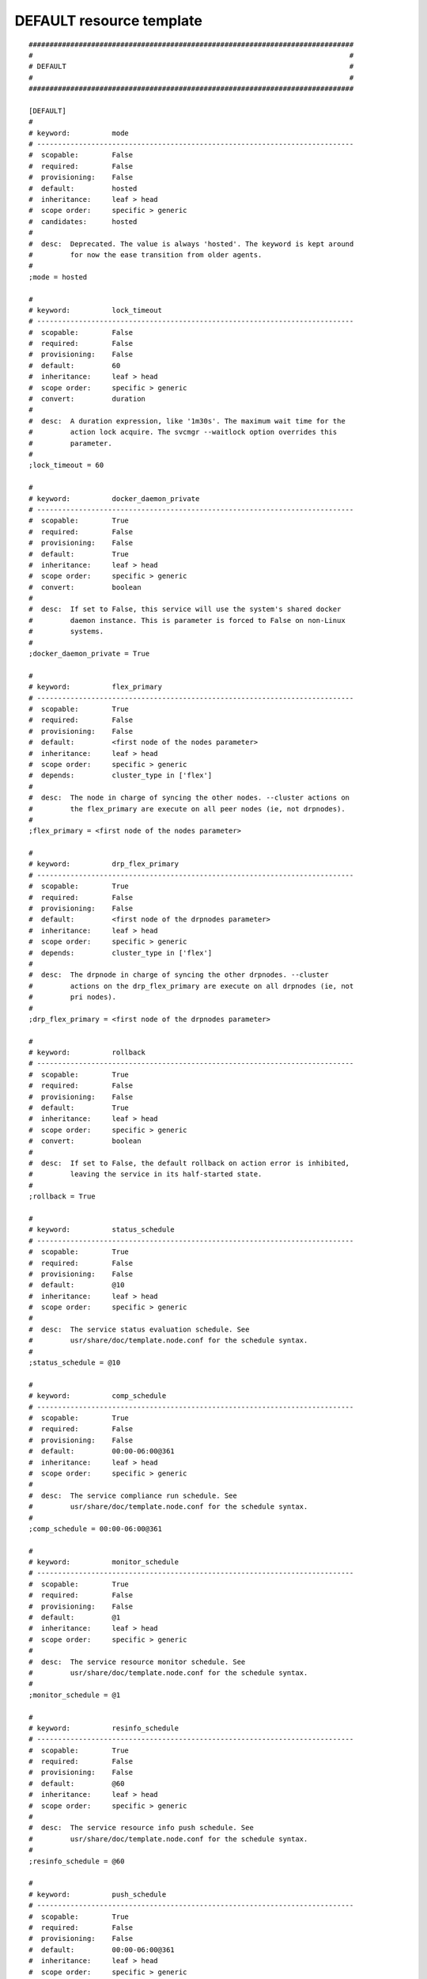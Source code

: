 DEFAULT resource template
-------------------------

::

	##############################################################################
	#                                                                            #
	# DEFAULT                                                                    #
	#                                                                            #
	##############################################################################
	
	[DEFAULT]
	#
	# keyword:          mode
	# ----------------------------------------------------------------------------
	#  scopable:        False
	#  required:        False
	#  provisioning:    False
	#  default:         hosted
	#  inheritance:     leaf > head
	#  scope order:     specific > generic
	#  candidates:      hosted
	#
	#  desc:  Deprecated. The value is always 'hosted'. The keyword is kept around
	#         for now the ease transition from older agents.
	#
	;mode = hosted
	
	#
	# keyword:          lock_timeout
	# ----------------------------------------------------------------------------
	#  scopable:        False
	#  required:        False
	#  provisioning:    False
	#  default:         60
	#  inheritance:     leaf > head
	#  scope order:     specific > generic
	#  convert:         duration
	#
	#  desc:  A duration expression, like '1m30s'. The maximum wait time for the
	#         action lock acquire. The svcmgr --waitlock option overrides this
	#         parameter.
	#
	;lock_timeout = 60
	
	#
	# keyword:          docker_daemon_private
	# ----------------------------------------------------------------------------
	#  scopable:        True
	#  required:        False
	#  provisioning:    False
	#  default:         True
	#  inheritance:     leaf > head
	#  scope order:     specific > generic
	#  convert:         boolean
	#
	#  desc:  If set to False, this service will use the system's shared docker
	#         daemon instance. This is parameter is forced to False on non-Linux
	#         systems.
	#
	;docker_daemon_private = True
	
	#
	# keyword:          flex_primary
	# ----------------------------------------------------------------------------
	#  scopable:        True
	#  required:        False
	#  provisioning:    False
	#  default:         <first node of the nodes parameter>
	#  inheritance:     leaf > head
	#  scope order:     specific > generic
	#  depends:         cluster_type in ['flex']
	#
	#  desc:  The node in charge of syncing the other nodes. --cluster actions on
	#         the flex_primary are execute on all peer nodes (ie, not drpnodes).
	#
	;flex_primary = <first node of the nodes parameter>
	
	#
	# keyword:          drp_flex_primary
	# ----------------------------------------------------------------------------
	#  scopable:        True
	#  required:        False
	#  provisioning:    False
	#  default:         <first node of the drpnodes parameter>
	#  inheritance:     leaf > head
	#  scope order:     specific > generic
	#  depends:         cluster_type in ['flex']
	#
	#  desc:  The drpnode in charge of syncing the other drpnodes. --cluster
	#         actions on the drp_flex_primary are execute on all drpnodes (ie, not
	#         pri nodes).
	#
	;drp_flex_primary = <first node of the drpnodes parameter>
	
	#
	# keyword:          rollback
	# ----------------------------------------------------------------------------
	#  scopable:        True
	#  required:        False
	#  provisioning:    False
	#  default:         True
	#  inheritance:     leaf > head
	#  scope order:     specific > generic
	#  convert:         boolean
	#
	#  desc:  If set to False, the default rollback on action error is inhibited,
	#         leaving the service in its half-started state.
	#
	;rollback = True
	
	#
	# keyword:          status_schedule
	# ----------------------------------------------------------------------------
	#  scopable:        True
	#  required:        False
	#  provisioning:    False
	#  default:         @10
	#  inheritance:     leaf > head
	#  scope order:     specific > generic
	#
	#  desc:  The service status evaluation schedule. See
	#         usr/share/doc/template.node.conf for the schedule syntax.
	#
	;status_schedule = @10
	
	#
	# keyword:          comp_schedule
	# ----------------------------------------------------------------------------
	#  scopable:        True
	#  required:        False
	#  provisioning:    False
	#  default:         00:00-06:00@361
	#  inheritance:     leaf > head
	#  scope order:     specific > generic
	#
	#  desc:  The service compliance run schedule. See
	#         usr/share/doc/template.node.conf for the schedule syntax.
	#
	;comp_schedule = 00:00-06:00@361
	
	#
	# keyword:          monitor_schedule
	# ----------------------------------------------------------------------------
	#  scopable:        True
	#  required:        False
	#  provisioning:    False
	#  default:         @1
	#  inheritance:     leaf > head
	#  scope order:     specific > generic
	#
	#  desc:  The service resource monitor schedule. See
	#         usr/share/doc/template.node.conf for the schedule syntax.
	#
	;monitor_schedule = @1
	
	#
	# keyword:          resinfo_schedule
	# ----------------------------------------------------------------------------
	#  scopable:        True
	#  required:        False
	#  provisioning:    False
	#  default:         @60
	#  inheritance:     leaf > head
	#  scope order:     specific > generic
	#
	#  desc:  The service resource info push schedule. See
	#         usr/share/doc/template.node.conf for the schedule syntax.
	#
	;resinfo_schedule = @60
	
	#
	# keyword:          push_schedule
	# ----------------------------------------------------------------------------
	#  scopable:        True
	#  required:        False
	#  provisioning:    False
	#  default:         00:00-06:00@361
	#  inheritance:     leaf > head
	#  scope order:     specific > generic
	#
	#  desc:  The service configuration emission to the collector schedule. See
	#         usr/share/doc/template.node.conf for the schedule syntax.
	#
	;push_schedule = 00:00-06:00@361
	
	#
	# keyword:          sync_schedule
	# ----------------------------------------------------------------------------
	#  scopable:        True
	#  required:        False
	#  provisioning:    False
	#  default:         04:00-06:00@121
	#  inheritance:     leaf > head
	#  scope order:     specific > generic
	#
	#  desc:  The default sync resources schedule. See
	#         usr/share/doc/template.node.conf for the schedule syntax.
	#
	;sync_schedule = 04:00-06:00@121
	
	#
	# keyword:          aws
	# ----------------------------------------------------------------------------
	#  scopable:        True
	#  required:        False
	#  provisioning:    False
	#  default:         None
	#  inheritance:     leaf > head
	#  scope order:     specific > generic
	#
	#  desc:  The aws cli executable fullpath. If not provided, aws is expected to
	#         be found in the PATH.
	#
	;aws = foo
	
	#
	# keyword:          aws_profile
	# ----------------------------------------------------------------------------
	#  scopable:        True
	#  required:        False
	#  provisioning:    False
	#  default:         default
	#  inheritance:     leaf > head
	#  scope order:     specific > generic
	#
	#  desc:  The profile to use with the AWS api.
	#
	;aws_profile = default
	
	#
	# keyword:          docker_exe
	# ----------------------------------------------------------------------------
	#  scopable:        True
	#  required:        False
	#  provisioning:    False
	#  default:         None
	#  inheritance:     leaf > head
	#  scope order:     specific > generic
	#
	#  desc:  If you have multiple docker versions installed and want the service
	#         to stick to a version whatever the PATH definition, you should set
	#         this parameter to the full path to the docker executable.
	#
	;docker_exe = /usr/bin/docker-1.8
	
	#
	# keyword:          dockerd_exe
	# ----------------------------------------------------------------------------
	#  scopable:        True
	#  required:        False
	#  provisioning:    False
	#  default:         None
	#  inheritance:     leaf > head
	#  scope order:     specific > generic
	#
	#  desc:  If you have multiple docker versions installed and want the service
	#         to stick to a version whatever the PATH definition, you should set
	#         this parameter to the full path to the docker daemon executable.
	#
	;dockerd_exe = /usr/bin/dockerd-1.8
	
	#
	# keyword:          docker_data_dir
	# ----------------------------------------------------------------------------
	#  scopable:        True
	#  required:        False
	#  provisioning:    False
	#  default:         None
	#  inheritance:     leaf > head
	#  scope order:     specific > generic
	#
	#  desc:  If the service has docker-type container resources and
	#         docker_daemon_private is set to True, the service handles the
	#         startup of a private docker daemon. Its socket is
	#         <pathvar>/<svcname>/docker.sock, and its data directory must be
	#         specified using this parameter. This organization is necessary to
	#         enable service relocalization.
	#
	;docker_data_dir = /srv/svc1/data/docker
	
	#
	# keyword:          docker_daemon_args
	# ----------------------------------------------------------------------------
	#  scopable:        True
	#  required:        False
	#  provisioning:    False
	#  default:         None
	#  inheritance:     leaf > head
	#  scope order:     specific > generic
	#
	#  desc:  If the service has docker-type container resources, the service
	#         handles the startup of a private docker daemon. OpenSVC sets the
	#         socket and data dir parameters. Admins can set extra parameters
	#         using this keyword. For example, it can be useful to set the --ip
	#         parameter for a docker registry service.
	#
	;docker_daemon_args = --ip 1.2.3.4
	
	#
	# keyword:          docker_swarm_args
	# ----------------------------------------------------------------------------
	#  scopable:        True
	#  required:        False
	#  provisioning:    False
	#  default:         None
	#  inheritance:     leaf > head
	#  scope order:     specific > generic
	#
	#  desc:  The arguments passed to docker swarm init on the flex primary, and
	#         to docker swarm join on the the other nodes. The --token argument
	#         must not be specified, as it is handled by the agent. Scoping this
	#         parameter permits to set additional parameters on the flex_primary
	#         for use with swarm init only, like --autolock.
	#
	;docker_swarm_args = --advertize-addr {ip#0.ipname} --listen-addr {ip#0.ipname}
	
	#
	# keyword:          prkey
	# ----------------------------------------------------------------------------
	#  scopable:        True
	#  required:        False
	#  provisioning:    False
	#  default:         None
	#  inheritance:     leaf > head
	#  scope order:     specific > generic
	#
	#  desc:  Defines a specific default persistent reservation key for the
	#         service. A prkey set in a resource takes priority. If no prkey is
	#         specified in the service nor in the DEFAULT section, the prkey in
	#         node.conf is used. If node.conf has no prkey set, the hostid is
	#         computed and written in node.conf.
	#
	;prkey = foo
	
	#
	# keyword:          affinity
	# ----------------------------------------------------------------------------
	#  scopable:        True
	#  required:        False
	#  provisioning:    False
	#  default:         None
	#  inheritance:     leaf > head
	#  scope order:     specific > generic
	#  convert:         set
	#
	#  desc:  A whitespace separated list of services that should be started on
	#         the node to allow the monitor to start this service.
	#
	;affinity = svc1 svc2
	
	#
	# keyword:          anti_affinity
	# ----------------------------------------------------------------------------
	#  scopable:        True
	#  required:        False
	#  provisioning:    False
	#  default:         None
	#  inheritance:     leaf > head
	#  scope order:     specific > generic
	#  convert:         set
	#
	#  desc:  A whitespace separated list of services that should not be started
	#         on the node to allow the monitor to start this service.
	#
	;anti_affinity = svc1 svc2
	
	#
	# keyword:          show_disabled
	# ----------------------------------------------------------------------------
	#  scopable:        True
	#  required:        False
	#  provisioning:    False
	#  default:         True
	#  inheritance:     leaf > head
	#  scope order:     specific > generic
	#  candidates:      True | False
	#  convert:         boolean
	#
	#  desc:  Specifies if the disabled resources must be included in the print
	#         status and json status output.
	#
	;show_disabled = True
	
	#
	# keyword:          cluster
	# ----------------------------------------------------------------------------
	#  scopable:        False
	#  required:        False
	#  provisioning:    False
	#  default:         None
	#  inheritance:     leaf > head
	#  scope order:     specific > generic
	#
	#  desc:  The symbolic name of the cluster. Used to label shared disks
	#         represented to tiers-2 consumers like containers.
	#
	;cluster = cluster1
	
	#
	# keyword:          cluster_type
	# ----------------------------------------------------------------------------
	#  scopable:        True
	#  required:        False
	#  provisioning:    False
	#  default:         failover
	#  inheritance:     leaf > head
	#  scope order:     specific > generic
	#  candidates:      failover | flex
	#
	#  desc:  failover: the service is allowed to be up on one node at a time.
	#         allactive: the service must be up on all nodes. flex: the service
	#         can be up on n out of m nodes (n <= m), n/m must be in the
	#         [flex_min_nodes, flex_max_nodes] range.
	#
	;cluster_type = failover
	
	#
	# keyword:          env
	# ----------------------------------------------------------------------------
	#  scopable:        False
	#  required:        False
	#  provisioning:    False
	#  default:         <same as node env>
	#  inheritance:     leaf > head
	#  scope order:     specific > generic
	#  candidates:      DEV | DRP | FOR | INT | PRA | PRD | PRJ | PPRD | REC | STG | TMP | TST | UAT
	#
	#  desc:  A non-PRD service can not be brought up on a PRD node, but a PRD
	#         service can be startup on a non-PRD node (in a DRP situation). The
	#         default value is the node env.
	#
	;env = <same as node env>
	
	#
	# keyword:          no_preempt_abort
	# ----------------------------------------------------------------------------
	#  scopable:        True
	#  required:        False
	#  provisioning:    False
	#  default:         False
	#  inheritance:     leaf > head
	#  scope order:     specific > generic
	#  candidates:      True | False
	#  convert:         boolean
	#
	#  desc:  If set to 'true', OpenSVC will preempt scsi reservation with a
	#         preempt command instead of a preempt and and abort. Some scsi target
	#         implementations do not support this last mode (esx). If set to
	#         'false' or not set, 'no_preempt_abort' can be activated on a per-
	#         resource basis.
	#
	;no_preempt_abort = False
	
	#
	# keyword:          placement
	# ----------------------------------------------------------------------------
	#  scopable:        False
	#  required:        False
	#  provisioning:    False
	#  default:         nodes order
	#  inheritance:     leaf > head
	#  scope order:     specific > generic
	#  candidates:      nodes order | load avg
	#
	#  desc:  Set a service instances placement policy. nodes order: the left-most
	#         available node is allowed to start a service instance when
	#         necessary. load avg: the least loaded node.
	#
	;placement = nodes order
	
	#
	# keyword:          constraints
	# ----------------------------------------------------------------------------
	#  scopable:        False
	#  required:        False
	#  provisioning:    False
	#  default:         None
	#  inheritance:     leaf > head
	#  scope order:     specific > generic
	#
	#  desc:  An expression evaluating as a boolean, constraining the service
	#         instance placement by the daemon monitor to nodes with the
	#         constraints evaluated as True. The constraints are not honored by
	#         manual start operations. The constraints value is embedded in the
	#         json status. Supported comparison operators are '==', '!=', '>',
	#         '>=', '<=', 'in (e1, e2)', 'in [e1, e2]'. Supported arithmetic
	#         operators are '*', '+', '-', '/', '**', '//', '%'. Supported binary
	#         operators are '&', '|', '^'. The negation operator is 'not'.
	#         Supported boolean operators are 'and', 'or'. References are allowed.
	#         Strings, and references evaluating as strings, containing dots must
	#         be quoted.
	#
	;constraints = $("{nodename}"=="n2.opensvc.com")
	
	#
	# keyword:          flex_min_nodes
	# ----------------------------------------------------------------------------
	#  scopable:        False
	#  required:        False
	#  provisioning:    False
	#  default:         1
	#  inheritance:     leaf > head
	#  scope order:     specific > generic
	#  depends:         cluster_type in ['flex']
	#  convert:         integer
	#
	#  desc:  Minimum number of active nodes in the cluster. Below this number
	#         alerts are raised by the collector, and the collector won't stop any
	#         more service instances.
	#
	;flex_min_nodes = 1
	
	#
	# keyword:          flex_max_nodes
	# ----------------------------------------------------------------------------
	#  scopable:        False
	#  required:        False
	#  provisioning:    False
	#  default:         10
	#  inheritance:     leaf > head
	#  scope order:     specific > generic
	#  depends:         cluster_type in ['flex']
	#  convert:         integer
	#
	#  desc:  Maximum number of active nodes in the cluster. Above this number
	#         alerts are raised by the collector, and the collector won't start
	#         any more service instances. 0 means unlimited.
	#
	;flex_max_nodes = 10
	
	#
	# keyword:          flex_cpu_low_threshold
	# ----------------------------------------------------------------------------
	#  scopable:        False
	#  required:        False
	#  provisioning:    False
	#  default:         10
	#  inheritance:     leaf > head
	#  scope order:     specific > generic
	#  depends:         cluster_type in ['flex']
	#  convert:         integer
	#
	#  desc:  Cluster-wide load average below which flex service instances will be
	#         stopped.
	#
	;flex_cpu_low_threshold = 10
	
	#
	# keyword:          flex_cpu_high_threshold
	# ----------------------------------------------------------------------------
	#  scopable:        False
	#  required:        False
	#  provisioning:    False
	#  default:         70
	#  inheritance:     leaf > head
	#  scope order:     specific > generic
	#  depends:         cluster_type in ['flex']
	#  convert:         integer
	#
	#  desc:  Cluster-wide load average above which flex new service instances
	#         will be started.
	#
	;flex_cpu_high_threshold = 70
	
	#
	# keyword:          docker_swarm_managers
	# ----------------------------------------------------------------------------
	#  scopable:        True
	#  required:        False
	#  provisioning:    False
	#  default:         None
	#  inheritance:     leaf > head
	#  scope order:     specific > generic
	#
	#  desc:  List of nodes promoted as docker swarm managers.The flex primary
	#         node is implicitely a manager. Whitespace separated.
	#
	;docker_swarm_managers = foo
	
	#
	# keyword:          nodes
	# ----------------------------------------------------------------------------
	#  scopable:        True
	#  required:        False
	#  provisioning:    False
	#  default:         <hostname of the current node>
	#  inheritance:     leaf > head
	#  scope order:     specific > generic
	#  convert:         list_lower
	#
	#  desc:  List of cluster local nodes able to start the service.  Whitespace
	#         separated.
	#
	;nodes = <hostname of the current node>
	
	#
	# keyword:          drpnode
	# ----------------------------------------------------------------------------
	#  scopable:        True
	#  required:        False
	#  provisioning:    False
	#  default:         None
	#  inheritance:     leaf > head
	#  scope order:     specific > generic
	#
	#  desc:  The backup node where the service is activated in a DRP situation.
	#         This node is also a data synchronization target for 'sync'
	#         resources.
	#
	;drpnode = node1
	
	#
	# keyword:          drpnodes
	# ----------------------------------------------------------------------------
	#  scopable:        True
	#  required:        False
	#  provisioning:    False
	#  default:         []
	#  inheritance:     leaf > head
	#  scope order:     specific > generic
	#  convert:         list_lower
	#
	#  desc:  Alternate backup nodes, where the service could be activated in a
	#         DRP situation if the 'drpnode' is not available. These nodes are
	#         also data synchronization targets for 'sync' resources.
	#
	;drpnodes = []
	
	#
	# keyword:          encapnodes
	# ----------------------------------------------------------------------------
	#  scopable:        False
	#  required:        False
	#  provisioning:    False
	#  default:         []
	#  inheritance:     leaf > head
	#  scope order:     specific > generic
	#  convert:         list_lower
	#
	#  desc:  The list of containers handled by this service and with an OpenSVC
	#         agent installed to handle the encapsulated resources. With this
	#         parameter set, parameters can be scoped with the @encapnodes suffix.
	#
	;encapnodes = []
	
	#
	# keyword:          app
	# ----------------------------------------------------------------------------
	#  scopable:        False
	#  required:        False
	#  provisioning:    False
	#  default:         DEFAULT
	#  inheritance:     leaf > head
	#  scope order:     specific > generic
	#
	#  desc:  Used to identify who is responsible for this service, who is
	#         billable and provides a most useful filtering key. Better keep it a
	#         short code.
	#
	;app = DEFAULT
	
	#
	# keyword:          comment
	# ----------------------------------------------------------------------------
	#  scopable:        False
	#  required:        False
	#  provisioning:    False
	#  default:         None
	#  inheritance:     leaf > head
	#  scope order:     specific > generic
	#
	#  desc:  Helps users understand the role of the service, which is nice to on-
	#         call support people having to operate on a service they are not
	#         usually responsible for.
	#
	;comment = foo
	
	#
	# keyword:          scsireserv
	# ----------------------------------------------------------------------------
	#  scopable:        True
	#  required:        False
	#  provisioning:    False
	#  default:         False
	#  inheritance:     leaf > head
	#  scope order:     specific > generic
	#  candidates:      True | False
	#  convert:         boolean
	#
	#  desc:  If set to 'true', OpenSVC will try to acquire a type-5 (write
	#         exclusive, registrant only) scsi3 persistent reservation on every
	#         path to disks of every disk group attached to this service. Existing
	#         reservations are preempted to not block service start-up. If the
	#         start-up was not legitimate the data are still protected from being
	#         written over from both nodes. If set to 'false' or not set,
	#         'scsireserv' can be activated on a per-resource basis.
	#
	;scsireserv = False
	
	#
	# keyword:          bwlimit
	# ----------------------------------------------------------------------------
	#  scopable:        False
	#  required:        False
	#  provisioning:    False
	#  default:         None
	#  inheritance:     leaf > head
	#  scope order:     specific > generic
	#  convert:         speed_kps
	#
	#  desc:  Bandwidth limit in KB applied to all rsync transfers. Leave empty to
	#         enforce no limit.
	#
	;bwlimit = 3 mb/s
	
	#
	# keyword:          sync_interval
	# ----------------------------------------------------------------------------
	#  scopable:        False
	#  required:        False
	#  provisioning:    False
	#  default:         121
	#  inheritance:     leaf > head
	#  scope order:     specific > generic
	#  convert:         duration
	#
	#  desc:  Set the minimum delay between syncs in minutes. If a sync is
	#         triggered through crond or manually, it is skipped if last sync
	#         occurred less than 'sync_min_delay' ago. The mecanism is enforced by
	#         a timestamp created upon each sync completion in
	#         <pathvar>/sync/[service]![dst]
	#
	;sync_interval = 121
	
	#
	# keyword:          sync_max_delay
	# ----------------------------------------------------------------------------
	#  scopable:        False
	#  required:        False
	#  provisioning:    False
	#  default:         1440
	#  inheritance:     leaf > head
	#  scope order:     specific > generic
	#  convert:         duration
	#
	#  desc:  Unit is minutes. This sets to delay above which the sync status of
	#         the resource is to be considered down. Should be set according to
	#         your application service level agreement. The cron job frequency
	#         should be set between 'sync_min_delay' and 'sync_max_delay'
	#
	;sync_max_delay = 1440
	
	#
	# keyword:          presnap_trigger
	# ----------------------------------------------------------------------------
	#  scopable:        False
	#  required:        False
	#  provisioning:    False
	#  default:         None
	#  inheritance:     leaf > head
	#  scope order:     specific > generic
	#  convert:         shlex
	#
	#  desc:  Define a command to run before creating snapshots. This is most
	#         likely what you need to use plug a script to put you data in a
	#         coherent state (alter begin backup and the like).
	#
	;presnap_trigger = /srv/svc1/etc/init.d/pre_snap.sh
	
	#
	# keyword:          postsnap_trigger
	# ----------------------------------------------------------------------------
	#  scopable:        False
	#  required:        False
	#  provisioning:    False
	#  default:         None
	#  inheritance:     leaf > head
	#  scope order:     specific > generic
	#  convert:         shlex
	#
	#  desc:  Define a command to run after snapshots are created. This is most
	#         likely what you need to use plug a script to undo the actions of
	#         'presnap_trigger'.
	#
	;postsnap_trigger = /srv/svc1/etc/init.d/post_snap.sh
	
	#
	# keyword:          pre_monitor_action
	# ----------------------------------------------------------------------------
	#  scopable:        True
	#  required:        False
	#  provisioning:    False
	#  default:         None
	#  inheritance:     leaf > head
	#  scope order:     specific > generic
	#
	#  desc:  A script to execute before the monitor_action. For example, if the
	#         monitor_action is set to freezestop, the script can decide to crash
	#         the server if it detects a situation were the freezestop can not
	#         succeed (ex. fs can not be umounted with a dead storage array).
	#
	;pre_monitor_action = /bin/true
	
	#
	# keyword:          monitor_action
	# ----------------------------------------------------------------------------
	#  scopable:        True
	#  required:        False
	#  provisioning:    False
	#  default:         None
	#  inheritance:     leaf > head
	#  scope order:     specific > generic
	#  candidates:      reboot | crash | freezestop
	#
	#  desc:  The action to take when a monitored resource is not up nor standby
	#         up, and if the resource restart procedure has failed.
	#
	;monitor_action = reboot
	
	#
	# keyword:          create_pg
	# ----------------------------------------------------------------------------
	#  scopable:        False
	#  required:        False
	#  provisioning:    False
	#  default:         True
	#  inheritance:     leaf > head
	#  scope order:     specific > generic
	#  candidates:      True | False
	#  convert:         boolean
	#
	#  desc:  Use process containers when possible. Containers allow capping
	#         memory, swap and cpu usage per service. Lxc containers are naturally
	#         containerized, so skip containerization of their startapp.
	#
	;create_pg = True
	
	#
	# keyword:          pg_cpus
	# ----------------------------------------------------------------------------
	#  scopable:        False
	#  required:        False
	#  provisioning:    False
	#  default:         None
	#  inheritance:     leaf > head
	#  scope order:     specific > generic
	#  depends:         create_pg in [True]
	#
	#  desc:  Allow service process to bind only the specified cpus. Cpus are
	#         specified as list or range : 0,1,2 or 0-2
	#
	;pg_cpus = 0-2
	
	#
	# keyword:          pg_mems
	# ----------------------------------------------------------------------------
	#  scopable:        False
	#  required:        False
	#  provisioning:    False
	#  default:         None
	#  inheritance:     leaf > head
	#  scope order:     specific > generic
	#  depends:         create_pg in [True]
	#
	#  desc:  Allow service process to bind only the specified memory nodes.
	#         Memory nodes are specified as list or range : 0,1,2 or 0-2
	#
	;pg_mems = 0-2
	
	#
	# keyword:          pg_cpu_shares
	# ----------------------------------------------------------------------------
	#  scopable:        False
	#  required:        False
	#  provisioning:    False
	#  default:         None
	#  inheritance:     leaf > head
	#  scope order:     specific > generic
	#  depends:         create_pg in [True]
	#  convert:         integer
	#
	#  desc:  Kernel default value is used, which usually is 1024 shares. In a
	#         cpu-bound situation, ensure the service does not use more than its
	#         share of cpu ressource. The actual percentile depends on shares
	#         allowed to other services.
	#
	;pg_cpu_shares = 512
	
	#
	# keyword:          pg_cpu_quota
	# ----------------------------------------------------------------------------
	#  scopable:        False
	#  required:        False
	#  provisioning:    False
	#  default:         None
	#  inheritance:     leaf > head
	#  scope order:     specific > generic
	#  depends:         create_pg in [True]
	#
	#  desc:  The percent ratio of one core to allocate to the process group if %
	#         is specified, else the absolute value to set in the process group
	#         parameter. For example, on Linux cgroups, -1 means unlimited, and a
	#         positive absolute value means the number of microseconds to allocate
	#         each period. 50%@all means 50% of all cores, and 50%@2 means 50% of
	#         two cores.
	#
	;pg_cpu_quota = 50%@all
	
	#
	# keyword:          pg_mem_oom_control
	# ----------------------------------------------------------------------------
	#  scopable:        False
	#  required:        False
	#  provisioning:    False
	#  default:         None
	#  inheritance:     leaf > head
	#  scope order:     specific > generic
	#  depends:         create_pg in [True]
	#  convert:         integer
	#
	#  desc:  A flag (0 or 1) that enables or disables the Out of Memory killer
	#         for a cgroup. If enabled (0), tasks that attempt to consume more
	#         memory than they are allowed are immediately killed by the OOM
	#         killer. The OOM killer is enabled by default in every cgroup using
	#         the memory subsystem; to disable it, write 1.
	#
	;pg_mem_oom_control = 1
	
	#
	# keyword:          pg_mem_limit
	# ----------------------------------------------------------------------------
	#  scopable:        False
	#  required:        False
	#  provisioning:    False
	#  default:         None
	#  inheritance:     leaf > head
	#  scope order:     specific > generic
	#  depends:         create_pg in [True]
	#  convert:         size
	#
	#  desc:  Ensures the service does not use more than specified memory (in
	#         bytes). The Out-Of-Memory killer get triggered in case of
	#         tresspassing.
	#
	;pg_mem_limit = 512000000
	
	#
	# keyword:          pg_mem_swappiness
	# ----------------------------------------------------------------------------
	#  scopable:        False
	#  required:        False
	#  provisioning:    False
	#  default:         None
	#  inheritance:     leaf > head
	#  scope order:     specific > generic
	#  depends:         create_pg in [True]
	#  convert:         integer
	#
	#  desc:  Set a swappiness value for the process group.
	#
	;pg_mem_swappiness = 40
	
	#
	# keyword:          pg_vmem_limit
	# ----------------------------------------------------------------------------
	#  scopable:        False
	#  required:        False
	#  provisioning:    False
	#  default:         None
	#  inheritance:     leaf > head
	#  scope order:     specific > generic
	#  depends:         create_pg in [True]
	#  convert:         size
	#
	#  desc:  Ensures the service does not use more than specified memory+swap (in
	#         bytes). The Out-Of-Memory killer get triggered in case of
	#         tresspassing. The specified value must be greater than pg_mem_limit.
	#
	;pg_vmem_limit = 1024000000
	
	#
	# keyword:          pg_blkio_weight
	# ----------------------------------------------------------------------------
	#  scopable:        False
	#  required:        False
	#  provisioning:    False
	#  default:         None
	#  inheritance:     leaf > head
	#  scope order:     specific > generic
	#  depends:         create_pg in [True]
	#  convert:         integer
	#
	#  desc:  Block IO relative weight. Value: between 10 and 1000. Kernel
	#         default: 1000.
	#
	;pg_blkio_weight = 50
	
	#
	# keyword:          disable
	# ----------------------------------------------------------------------------
	#  scopable:        True
	#  required:        False
	#  provisioning:    False
	#  default:         False
	#  inheritance:     leaf
	#  scope order:     specific > generic
	#  candidates:      True | False
	#  convert:         boolean
	#
	#  desc:  A disabled resource will be ignored on service startup and shutdown.
	#
	;disable = False
	
	#
	# keyword:          restart
	# ----------------------------------------------------------------------------
	#  scopable:        True
	#  required:        False
	#  provisioning:    False
	#  default:         0
	#  inheritance:     leaf > head
	#  scope order:     specific > generic
	#  convert:         integer
	#
	#  desc:  The agent will try to restart a resource n times before falling back
	#         to the monitor action.
	#
	;restart = 0
	
	#
	# keyword:          tags
	# ----------------------------------------------------------------------------
	#  scopable:        True
	#  required:        False
	#  provisioning:    False
	#  default:         set([])
	#  inheritance:     leaf > head
	#  scope order:     specific > generic
	#  convert:         set
	#
	#  desc:  A list of tags. Arbitrary tags can be used to limit action scope to
	#         resources with a specific tag. Some tags can influence the driver
	#         behaviour. For example the 'encap' tag assigns the resource to the
	#         encapsulated service, 'noaction' avoids any state changing action
	#         from the driver, 'nostatus' forces the status to n/a.
	#
	;tags = set([])
	
	#
	# keyword:          subset
	# ----------------------------------------------------------------------------
	#  scopable:        True
	#  required:        False
	#  provisioning:    False
	#  default:         None
	#  inheritance:     leaf
	#  scope order:     specific > generic
	#
	#  desc:  Assign the resource to a specific subset.
	#
	;subset = foo
	
	#
	# keyword:          monitor
	# ----------------------------------------------------------------------------
	#  scopable:        True
	#  required:        False
	#  provisioning:    False
	#  default:         False
	#  inheritance:     leaf > head
	#  scope order:     specific > generic
	#  candidates:      True | False
	#  convert:         boolean
	#
	#  desc:  A down monitored resource will trigger a node suicide if the monitor
	#         thinks it should be up and the resource can not be restarted.
	#
	;monitor = False
	
	#
	# keyword:          disable
	# ----------------------------------------------------------------------------
	#  scopable:        True
	#  required:        False
	#  provisioning:    False
	#  default:         False
	#  inheritance:     leaf
	#  scope order:     specific > generic
	#  candidates:      True | False
	#  convert:         boolean
	#
	#  desc:  A disabled resource will be ignored on service startup and shutdown.
	#
	;disable = False
	
	#
	# keyword:          optional
	# ----------------------------------------------------------------------------
	#  scopable:        True
	#  required:        False
	#  provisioning:    False
	#  default:         False
	#  inheritance:     leaf > head
	#  scope order:     specific > generic
	#  candidates:      True | False
	#  convert:         boolean
	#
	#  desc:  Possible values are 'true' or 'false'. Actions on resource will be
	#         tried upon service startup and shutdown, but action failures will be
	#         logged and passed over. Useful for resources like dump filesystems
	#         for example.
	#
	;optional = False
	
	#
	# keyword:          always_on
	# ----------------------------------------------------------------------------
	#  scopable:        False
	#  required:        False
	#  provisioning:    False
	#  default:         []
	#  inheritance:     leaf > head
	#  scope order:     specific > generic
	#  candidates:      nodes | drpnodes ...
	#  convert:         list
	#
	#  desc:  Possible values are 'nodes', 'drpnodes' or 'nodes drpnodes', or a
	#         list of nodes. Sets the nodes on which the resource is always kept
	#         up. Primary usage is file synchronization receiving on non-shared
	#         disks. Don't set this on shared disk !! danger !!
	#
	;always_on = []
	
	#
	# keyword:          pre_unprovision
	# ----------------------------------------------------------------------------
	#  scopable:        True
	#  required:        False
	#  provisioning:    False
	#  default:         None
	#  inheritance:     leaf > head
	#  scope order:     specific > generic
	#
	#  desc:  A command or script to execute before the resource unprovision
	#         action. Errors do not interrupt the action.
	#
	;pre_unprovision = foo
	
	#
	# keyword:          post_unprovision
	# ----------------------------------------------------------------------------
	#  scopable:        True
	#  required:        False
	#  provisioning:    False
	#  default:         None
	#  inheritance:     leaf > head
	#  scope order:     specific > generic
	#
	#  desc:  A command or script to execute after the resource unprovision
	#         action. Errors do not interrupt the action.
	#
	;post_unprovision = foo
	
	#
	# keyword:          pre_provision
	# ----------------------------------------------------------------------------
	#  scopable:        True
	#  required:        False
	#  provisioning:    False
	#  default:         None
	#  inheritance:     leaf > head
	#  scope order:     specific > generic
	#
	#  desc:  A command or script to execute before the resource provision action.
	#         Errors do not interrupt the action.
	#
	;pre_provision = foo
	
	#
	# keyword:          post_provision
	# ----------------------------------------------------------------------------
	#  scopable:        True
	#  required:        False
	#  provisioning:    False
	#  default:         None
	#  inheritance:     leaf > head
	#  scope order:     specific > generic
	#
	#  desc:  A command or script to execute after the resource provision action.
	#         Errors do not interrupt the action.
	#
	;post_provision = foo
	
	#
	# keyword:          pre_start
	# ----------------------------------------------------------------------------
	#  scopable:        True
	#  required:        False
	#  provisioning:    False
	#  default:         None
	#  inheritance:     leaf > head
	#  scope order:     specific > generic
	#
	#  desc:  A command or script to execute before the resource start action.
	#         Errors do not interrupt the action.
	#
	;pre_start = foo
	
	#
	# keyword:          post_start
	# ----------------------------------------------------------------------------
	#  scopable:        True
	#  required:        False
	#  provisioning:    False
	#  default:         None
	#  inheritance:     leaf > head
	#  scope order:     specific > generic
	#
	#  desc:  A command or script to execute after the resource start action.
	#         Errors do not interrupt the action.
	#
	;post_start = foo
	
	#
	# keyword:          pre_stop
	# ----------------------------------------------------------------------------
	#  scopable:        True
	#  required:        False
	#  provisioning:    False
	#  default:         None
	#  inheritance:     leaf > head
	#  scope order:     specific > generic
	#
	#  desc:  A command or script to execute before the resource stop action.
	#         Errors do not interrupt the action.
	#
	;pre_stop = foo
	
	#
	# keyword:          post_stop
	# ----------------------------------------------------------------------------
	#  scopable:        True
	#  required:        False
	#  provisioning:    False
	#  default:         None
	#  inheritance:     leaf > head
	#  scope order:     specific > generic
	#
	#  desc:  A command or script to execute after the resource stop action.
	#         Errors do not interrupt the action.
	#
	;post_stop = foo
	
	#
	# keyword:          blocking_pre_unprovision
	# ----------------------------------------------------------------------------
	#  scopable:        True
	#  required:        False
	#  provisioning:    False
	#  default:         None
	#  inheritance:     leaf > head
	#  scope order:     specific > generic
	#
	#  desc:  A command or script to execute before the resource unprovision
	#         action. Errors interrupt the action.
	#
	;blocking_pre_unprovision = foo
	
	#
	# keyword:          blocking_post_unprovision
	# ----------------------------------------------------------------------------
	#  scopable:        True
	#  required:        False
	#  provisioning:    False
	#  default:         None
	#  inheritance:     leaf > head
	#  scope order:     specific > generic
	#
	#  desc:  A command or script to execute after the resource unprovision
	#         action. Errors interrupt the action.
	#
	;blocking_post_unprovision = foo
	
	#
	# keyword:          blocking_pre_provision
	# ----------------------------------------------------------------------------
	#  scopable:        True
	#  required:        False
	#  provisioning:    False
	#  default:         None
	#  inheritance:     leaf > head
	#  scope order:     specific > generic
	#
	#  desc:  A command or script to execute before the resource provision action.
	#         Errors interrupt the action.
	#
	;blocking_pre_provision = foo
	
	#
	# keyword:          blocking_post_provision
	# ----------------------------------------------------------------------------
	#  scopable:        True
	#  required:        False
	#  provisioning:    False
	#  default:         None
	#  inheritance:     leaf > head
	#  scope order:     specific > generic
	#
	#  desc:  A command or script to execute after the resource provision action.
	#         Errors interrupt the action.
	#
	;blocking_post_provision = foo
	
	#
	# keyword:          blocking_pre_start
	# ----------------------------------------------------------------------------
	#  scopable:        True
	#  required:        False
	#  provisioning:    False
	#  default:         None
	#  inheritance:     leaf > head
	#  scope order:     specific > generic
	#
	#  desc:  A command or script to execute before the resource start action.
	#         Errors interrupt the action.
	#
	;blocking_pre_start = foo
	
	#
	# keyword:          blocking_post_start
	# ----------------------------------------------------------------------------
	#  scopable:        True
	#  required:        False
	#  provisioning:    False
	#  default:         None
	#  inheritance:     leaf > head
	#  scope order:     specific > generic
	#
	#  desc:  A command or script to execute after the resource start action.
	#         Errors interrupt the action.
	#
	;blocking_post_start = foo
	
	#
	# keyword:          blocking_pre_stop
	# ----------------------------------------------------------------------------
	#  scopable:        True
	#  required:        False
	#  provisioning:    False
	#  default:         None
	#  inheritance:     leaf > head
	#  scope order:     specific > generic
	#
	#  desc:  A command or script to execute before the resource stop action.
	#         Errors interrupt the action.
	#
	;blocking_pre_stop = foo
	
	#
	# keyword:          blocking_post_stop
	# ----------------------------------------------------------------------------
	#  scopable:        True
	#  required:        False
	#  provisioning:    False
	#  default:         None
	#  inheritance:     leaf > head
	#  scope order:     specific > generic
	#
	#  desc:  A command or script to execute after the resource stop action.
	#         Errors interrupt the action.
	#
	;blocking_post_stop = foo
	
	#
	# keyword:          unprovision_requires
	# ----------------------------------------------------------------------------
	#  scopable:        True
	#  required:        False
	#  provisioning:    False
	#  default:         
	#  inheritance:     leaf > head
	#  scope order:     specific > generic
	#
	#  desc:  A whitespace-separated list of conditions to meet to accept running
	#         a 'unprovision' action. A condition is expressed as
	#         <rid>(<state>,...). If states are omitted, 'up,stdby up' is used as
	#         the default expected states.
	#
	;unprovision_requires = 
	
	#
	# keyword:          provision_requires
	# ----------------------------------------------------------------------------
	#  scopable:        True
	#  required:        False
	#  provisioning:    False
	#  default:         
	#  inheritance:     leaf > head
	#  scope order:     specific > generic
	#
	#  desc:  A whitespace-separated list of conditions to meet to accept running
	#         a 'provision' action. A condition is expressed as
	#         <rid>(<state>,...). If states are omitted, 'up,stdby up' is used as
	#         the default expected states.
	#
	;provision_requires = 
	
	#
	# keyword:          start_requires
	# ----------------------------------------------------------------------------
	#  scopable:        True
	#  required:        False
	#  provisioning:    False
	#  default:         
	#  inheritance:     leaf > head
	#  scope order:     specific > generic
	#
	#  desc:  A whitespace-separated list of conditions to meet to accept running
	#         a 'start' action. A condition is expressed as <rid>(<state>,...). If
	#         states are omitted, 'up,stdby up' is used as the default expected
	#         states.
	#
	;start_requires = 
	
	#
	# keyword:          stop_requires
	# ----------------------------------------------------------------------------
	#  scopable:        True
	#  required:        False
	#  provisioning:    False
	#  default:         
	#  inheritance:     leaf > head
	#  scope order:     specific > generic
	#
	#  desc:  A whitespace-separated list of conditions to meet to accept running
	#         a 'stop' action. A condition is expressed as <rid>(<state>,...). If
	#         states are omitted, 'up,stdby up' is used as the default expected
	#         states.
	#
	;stop_requires = 
	
	#
	# keyword:          pre_sync_nodes
	# ----------------------------------------------------------------------------
	#  scopable:        True
	#  required:        False
	#  provisioning:    False
	#  default:         None
	#  inheritance:     leaf > head
	#  scope order:     specific > generic
	#
	#  desc:  A command or script to execute before the resource sync_nodes
	#         action. Errors do not interrupt the action.
	#
	;pre_sync_nodes = foo
	
	#
	# keyword:          post_sync_nodes
	# ----------------------------------------------------------------------------
	#  scopable:        True
	#  required:        False
	#  provisioning:    False
	#  default:         None
	#  inheritance:     leaf > head
	#  scope order:     specific > generic
	#
	#  desc:  A command or script to execute after the resource sync_nodes action.
	#         Errors do not interrupt the action.
	#
	;post_sync_nodes = foo
	
	#
	# keyword:          pre_sync_drp
	# ----------------------------------------------------------------------------
	#  scopable:        True
	#  required:        False
	#  provisioning:    False
	#  default:         None
	#  inheritance:     leaf > head
	#  scope order:     specific > generic
	#
	#  desc:  A command or script to execute before the resource sync_drp action.
	#         Errors do not interrupt the action.
	#
	;pre_sync_drp = foo
	
	#
	# keyword:          post_sync_drp
	# ----------------------------------------------------------------------------
	#  scopable:        True
	#  required:        False
	#  provisioning:    False
	#  default:         None
	#  inheritance:     leaf > head
	#  scope order:     specific > generic
	#
	#  desc:  A command or script to execute after the resource sync_drp action.
	#         Errors do not interrupt the action.
	#
	;post_sync_drp = foo
	
	#
	# keyword:          pre_sync_restore
	# ----------------------------------------------------------------------------
	#  scopable:        True
	#  required:        False
	#  provisioning:    False
	#  default:         None
	#  inheritance:     leaf > head
	#  scope order:     specific > generic
	#
	#  desc:  A command or script to execute before the resource sync_restore
	#         action. Errors do not interrupt the action.
	#
	;pre_sync_restore = foo
	
	#
	# keyword:          post_sync_restore
	# ----------------------------------------------------------------------------
	#  scopable:        True
	#  required:        False
	#  provisioning:    False
	#  default:         None
	#  inheritance:     leaf > head
	#  scope order:     specific > generic
	#
	#  desc:  A command or script to execute after the resource sync_restore
	#         action. Errors do not interrupt the action.
	#
	;post_sync_restore = foo
	
	#
	# keyword:          pre_sync_resync
	# ----------------------------------------------------------------------------
	#  scopable:        True
	#  required:        False
	#  provisioning:    False
	#  default:         None
	#  inheritance:     leaf > head
	#  scope order:     specific > generic
	#
	#  desc:  A command or script to execute before the resource sync_resync
	#         action. Errors do not interrupt the action.
	#
	;pre_sync_resync = foo
	
	#
	# keyword:          post_sync_resync
	# ----------------------------------------------------------------------------
	#  scopable:        True
	#  required:        False
	#  provisioning:    False
	#  default:         None
	#  inheritance:     leaf > head
	#  scope order:     specific > generic
	#
	#  desc:  A command or script to execute after the resource sync_resync
	#         action. Errors do not interrupt the action.
	#
	;post_sync_resync = foo
	
	#
	# keyword:          pre_sync_update
	# ----------------------------------------------------------------------------
	#  scopable:        True
	#  required:        False
	#  provisioning:    False
	#  default:         None
	#  inheritance:     leaf > head
	#  scope order:     specific > generic
	#
	#  desc:  A command or script to execute before the resource sync_update
	#         action. Errors do not interrupt the action.
	#
	;pre_sync_update = foo
	
	#
	# keyword:          post_sync_update
	# ----------------------------------------------------------------------------
	#  scopable:        True
	#  required:        False
	#  provisioning:    False
	#  default:         None
	#  inheritance:     leaf > head
	#  scope order:     specific > generic
	#
	#  desc:  A command or script to execute after the resource sync_update
	#         action. Errors do not interrupt the action.
	#
	;post_sync_update = foo
	
	#
	# keyword:          blocking_pre_sync_nodes
	# ----------------------------------------------------------------------------
	#  scopable:        True
	#  required:        False
	#  provisioning:    False
	#  default:         None
	#  inheritance:     leaf > head
	#  scope order:     specific > generic
	#
	#  desc:  A command or script to execute before the resource sync_nodes
	#         action. Errors interrupt the action.
	#
	;blocking_pre_sync_nodes = foo
	
	#
	# keyword:          blocking_post_sync_nodes
	# ----------------------------------------------------------------------------
	#  scopable:        True
	#  required:        False
	#  provisioning:    False
	#  default:         None
	#  inheritance:     leaf > head
	#  scope order:     specific > generic
	#
	#  desc:  A command or script to execute after the resource sync_nodes action.
	#         Errors interrupt the action.
	#
	;blocking_post_sync_nodes = foo
	
	#
	# keyword:          blocking_pre_sync_drp
	# ----------------------------------------------------------------------------
	#  scopable:        True
	#  required:        False
	#  provisioning:    False
	#  default:         None
	#  inheritance:     leaf > head
	#  scope order:     specific > generic
	#
	#  desc:  A command or script to execute before the resource sync_drp action.
	#         Errors interrupt the action.
	#
	;blocking_pre_sync_drp = foo
	
	#
	# keyword:          blocking_post_sync_drp
	# ----------------------------------------------------------------------------
	#  scopable:        True
	#  required:        False
	#  provisioning:    False
	#  default:         None
	#  inheritance:     leaf > head
	#  scope order:     specific > generic
	#
	#  desc:  A command or script to execute after the resource sync_drp action.
	#         Errors interrupt the action.
	#
	;blocking_post_sync_drp = foo
	
	#
	# keyword:          blocking_pre_sync_restore
	# ----------------------------------------------------------------------------
	#  scopable:        True
	#  required:        False
	#  provisioning:    False
	#  default:         None
	#  inheritance:     leaf > head
	#  scope order:     specific > generic
	#
	#  desc:  A command or script to execute before the resource sync_restore
	#         action. Errors interrupt the action.
	#
	;blocking_pre_sync_restore = foo
	
	#
	# keyword:          blocking_post_sync_restore
	# ----------------------------------------------------------------------------
	#  scopable:        True
	#  required:        False
	#  provisioning:    False
	#  default:         None
	#  inheritance:     leaf > head
	#  scope order:     specific > generic
	#
	#  desc:  A command or script to execute after the resource sync_restore
	#         action. Errors interrupt the action.
	#
	;blocking_post_sync_restore = foo
	
	#
	# keyword:          blocking_pre_sync_resync
	# ----------------------------------------------------------------------------
	#  scopable:        True
	#  required:        False
	#  provisioning:    False
	#  default:         None
	#  inheritance:     leaf > head
	#  scope order:     specific > generic
	#
	#  desc:  A command or script to execute before the resource sync_resync
	#         action. Errors interrupt the action.
	#
	;blocking_pre_sync_resync = foo
	
	#
	# keyword:          blocking_post_sync_resync
	# ----------------------------------------------------------------------------
	#  scopable:        True
	#  required:        False
	#  provisioning:    False
	#  default:         None
	#  inheritance:     leaf > head
	#  scope order:     specific > generic
	#
	#  desc:  A command or script to execute after the resource sync_resync
	#         action. Errors interrupt the action.
	#
	;blocking_post_sync_resync = foo
	
	#
	# keyword:          blocking_pre_sync_update
	# ----------------------------------------------------------------------------
	#  scopable:        True
	#  required:        False
	#  provisioning:    False
	#  default:         None
	#  inheritance:     leaf > head
	#  scope order:     specific > generic
	#
	#  desc:  A command or script to execute before the resource sync_update
	#         action. Errors interrupt the action.
	#
	;blocking_pre_sync_update = foo
	
	#
	# keyword:          blocking_post_sync_update
	# ----------------------------------------------------------------------------
	#  scopable:        True
	#  required:        False
	#  provisioning:    False
	#  default:         None
	#  inheritance:     leaf > head
	#  scope order:     specific > generic
	#
	#  desc:  A command or script to execute after the resource sync_update
	#         action. Errors interrupt the action.
	#
	;blocking_post_sync_update = foo
	
	#
	# keyword:          sync_nodes_requires
	# ----------------------------------------------------------------------------
	#  scopable:        True
	#  required:        False
	#  provisioning:    False
	#  default:         
	#  inheritance:     leaf > head
	#  scope order:     specific > generic
	#
	#  desc:  A whitespace-separated list of conditions to meet to accept running
	#         a 'sync_nodes' action. A condition is expressed as
	#         <rid>(<state>,...). If states are omitted, 'up,stdby up' is used as
	#         the default expected states.
	#
	;sync_nodes_requires = 
	
	#
	# keyword:          sync_drp_requires
	# ----------------------------------------------------------------------------
	#  scopable:        True
	#  required:        False
	#  provisioning:    False
	#  default:         
	#  inheritance:     leaf > head
	#  scope order:     specific > generic
	#
	#  desc:  A whitespace-separated list of conditions to meet to accept running
	#         a 'sync_drp' action. A condition is expressed as <rid>(<state>,...).
	#         If states are omitted, 'up,stdby up' is used as the default expected
	#         states.
	#
	;sync_drp_requires = 
	
	#
	# keyword:          sync_update_requires
	# ----------------------------------------------------------------------------
	#  scopable:        True
	#  required:        False
	#  provisioning:    False
	#  default:         
	#  inheritance:     leaf > head
	#  scope order:     specific > generic
	#
	#  desc:  A whitespace-separated list of conditions to meet to accept running
	#         a 'sync_update' action. A condition is expressed as
	#         <rid>(<state>,...). If states are omitted, 'up,stdby up' is used as
	#         the default expected states.
	#
	;sync_update_requires = 
	
	#
	# keyword:          sync_break_requires
	# ----------------------------------------------------------------------------
	#  scopable:        True
	#  required:        False
	#  provisioning:    False
	#  default:         
	#  inheritance:     leaf > head
	#  scope order:     specific > generic
	#
	#  desc:  A whitespace-separated list of conditions to meet to accept running
	#         a 'sync_break' action. A condition is expressed as
	#         <rid>(<state>,...). If states are omitted, 'up,stdby up' is used as
	#         the default expected states.
	#
	;sync_break_requires = 
	
	#
	# keyword:          sync_resync_requires
	# ----------------------------------------------------------------------------
	#  scopable:        True
	#  required:        False
	#  provisioning:    False
	#  default:         
	#  inheritance:     leaf > head
	#  scope order:     specific > generic
	#
	#  desc:  A whitespace-separated list of conditions to meet to accept running
	#         a 'sync_resync' action. A condition is expressed as
	#         <rid>(<state>,...). If states are omitted, 'up,stdby up' is used as
	#         the default expected states.
	#
	;sync_resync_requires = 
	
	#
	# keyword:          sync_restore_requires
	# ----------------------------------------------------------------------------
	#  scopable:        True
	#  required:        False
	#  provisioning:    False
	#  default:         
	#  inheritance:     leaf > head
	#  scope order:     specific > generic
	#
	#  desc:  A whitespace-separated list of conditions to meet to accept running
	#         a 'sync_restore' action. A condition is expressed as
	#         <rid>(<state>,...). If states are omitted, 'up,stdby up' is used as
	#         the default expected states.
	#
	;sync_restore_requires = 
	
	#
	# keyword:          run_requires
	# ----------------------------------------------------------------------------
	#  scopable:        True
	#  required:        False
	#  provisioning:    False
	#  default:         
	#  inheritance:     leaf > head
	#  scope order:     specific > generic
	#
	#  desc:  A whitespace-separated list of conditions to meet to accept running
	#         a 'run' action. A condition is expressed as <rid>(<state>,...). If
	#         states are omitted, 'up,stdby up' is used as the default expected
	#         states.
	#
	;run_requires = 
	
	#
	# keyword:          pre_run
	# ----------------------------------------------------------------------------
	#  scopable:        True
	#  required:        False
	#  provisioning:    False
	#  default:         None
	#  inheritance:     leaf > head
	#  scope order:     specific > generic
	#
	#  desc:  A command or script to execute before the resource run action.
	#         Errors do not interrupt the action.
	#
	;pre_run = foo
	
	#
	# keyword:          post_run
	# ----------------------------------------------------------------------------
	#  scopable:        True
	#  required:        False
	#  provisioning:    False
	#  default:         None
	#  inheritance:     leaf > head
	#  scope order:     specific > generic
	#
	#  desc:  A command or script to execute after the resource run action. Errors
	#         do not interrupt the action.
	#
	;post_run = foo
	
	#
	# keyword:          blocking_pre_run
	# ----------------------------------------------------------------------------
	#  scopable:        True
	#  required:        False
	#  provisioning:    False
	#  default:         None
	#  inheritance:     leaf > head
	#  scope order:     specific > generic
	#
	#  desc:  A command or script to execute before the resource run action.
	#         Errors interrupt the action.
	#
	;blocking_pre_run = foo
	
	#
	# keyword:          blocking_post_run
	# ----------------------------------------------------------------------------
	#  scopable:        True
	#  required:        False
	#  provisioning:    False
	#  default:         None
	#  inheritance:     leaf > head
	#  scope order:     specific > generic
	#
	#  desc:  A command or script to execute after the resource run action. Errors
	#         interrupt the action.
	#
	;blocking_post_run = foo
	
	#
	# keyword:          run_requires
	# ----------------------------------------------------------------------------
	#  scopable:        True
	#  required:        False
	#  provisioning:    False
	#  default:         
	#  inheritance:     leaf > head
	#  scope order:     specific > generic
	#
	#  desc:  A whitespace-separated list of conditions to meet to accept running
	#         a 'run' action. A condition is expressed as <rid>(<state>,...). If
	#         states are omitted, 'up,stdby up' is used as the default expected
	#         states.
	#
	;run_requires = 
	
